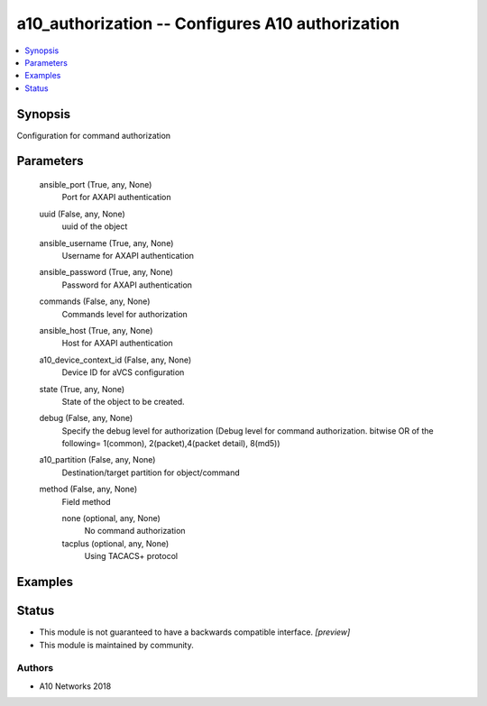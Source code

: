 .. _a10_authorization_module:


a10_authorization -- Configures A10 authorization
=================================================

.. contents::
   :local:
   :depth: 1


Synopsis
--------

Configuration for command authorization






Parameters
----------

  ansible_port (True, any, None)
    Port for AXAPI authentication


  uuid (False, any, None)
    uuid of the object


  ansible_username (True, any, None)
    Username for AXAPI authentication


  ansible_password (True, any, None)
    Password for AXAPI authentication


  commands (False, any, None)
    Commands level for authorization


  ansible_host (True, any, None)
    Host for AXAPI authentication


  a10_device_context_id (False, any, None)
    Device ID for aVCS configuration


  state (True, any, None)
    State of the object to be created.


  debug (False, any, None)
    Specify the debug level for authorization (Debug level for command authorization. bitwise OR of the following= 1(common), 2(packet),4(packet detail), 8(md5))


  a10_partition (False, any, None)
    Destination/target partition for object/command


  method (False, any, None)
    Field method


    none (optional, any, None)
      No command authorization


    tacplus (optional, any, None)
      Using TACACS+ protocol










Examples
--------

.. code-block:: yaml+jinja

    





Status
------




- This module is not guaranteed to have a backwards compatible interface. *[preview]*


- This module is maintained by community.



Authors
~~~~~~~

- A10 Networks 2018

